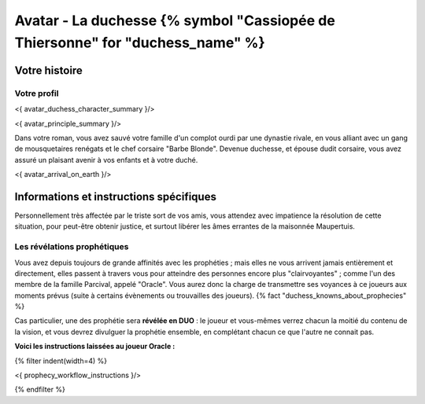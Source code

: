 
Avatar - La duchesse {% symbol "Cassiopée de Thiersonne" for "duchess_name" %}
###########################################################################################

Votre histoire
=======================

Votre profil
++++++++++++++++++++++++++++++++++++++++++++++++++++++++++++++++

<{ avatar_duchess_character_summary }/>

<{ avatar_principle_summary }/>

Dans votre roman, vous avez sauvé votre famille d'un complot ourdi par une dynastie rivale, en vous alliant avec un
gang de mousquetaires renégats et le chef corsaire "Barbe Blonde". Devenue duchesse, et épouse dudit corsaire, vous avez assuré un
plaisant avenir à vos enfants et à votre duché.

<{ avatar_arrival_on_earth }/>


Informations et instructions spécifiques
==========================================

Personnellement très affectée par le triste sort de vos amis, vous attendez avec impatience la résolution de cette situation, pour peut-être obtenir justice, et surtout libérer les âmes errantes de la maisonnée Maupertuis.


Les révélations prophétiques
++++++++++++++++++++++++++++++++++++++++++++++++++++++++++++++++

Vous avez depuis toujours de grande affinités avec les prophéties ; mais elles ne vous arrivent jamais entièrement et directement, elles passent à travers vous pour atteindre des personnes encore plus "clairvoyantes" ; comme l'un des membre de la famille Parcival, appelé "Oracle". Vous aurez donc la charge de transmettre ses voyances à ce joueurs aux moments prévus (suite à certains évènements ou trouvailles des joueurs). {% fact "duchess_knowns_about_prophecies" %}

Cas particulier, une des prophétie sera **révélée en DUO** : le joueur et vous-mêmes verrez chacun la moitié du contenu de la vision, et vous devrez divulguer la prophétie ensemble, en complétant chacun ce que l'autre ne connait pas.

**Voici les instructions laissées au joueur Oracle :**

{% filter indent(width=4) %}

<{ prophecy_workflow_instructions }/>

{% endfilter %}


